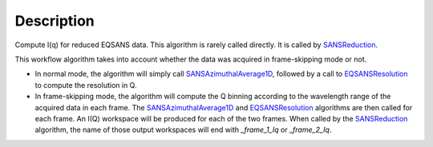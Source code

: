.. algorithm::

.. summary::

.. alias::

.. properties::

Description
-----------

Compute I(q) for reduced EQSANS data. 
This algorithm is rarely called directly. It is called by 
`SANSReduction <http://www.mantidproject.org/SANSReduction>`_.

This workflow algorithm takes into account whether the data was 
acquired in frame-skipping mode or not. 

- In normal mode, the algorithm will simply call 
  `SANSAzimuthalAverage1D <http://www.mantidproject.org/SANSAzimuthalAverage1D>`_,
  followed by a call to `EQSANSResolution <http://www.mantidproject.org/EQSANSResolution>`_ to compute the resolution in Q.

- In frame-skipping mode, the algorithm will compute the Q binning according to 
  the wavelength range of the acquired data in each frame. The
  `SANSAzimuthalAverage1D <http://www.mantidproject.org/SANSAzimuthalAverage1D>`_ and 
  `EQSANSResolution <http://www.mantidproject.org/EQSANSResolution>`_
  algorithms are then called for each frame. An I(Q) workspace will be produced
  for each of the two frames. When called by the 
  `SANSReduction <http://www.mantidproject.org/SANSReduction>`_
  algorithm, the name of those output workspaces will end with
  *_frame_1_Iq* or *_frame_2_Iq*.

.. categories::
